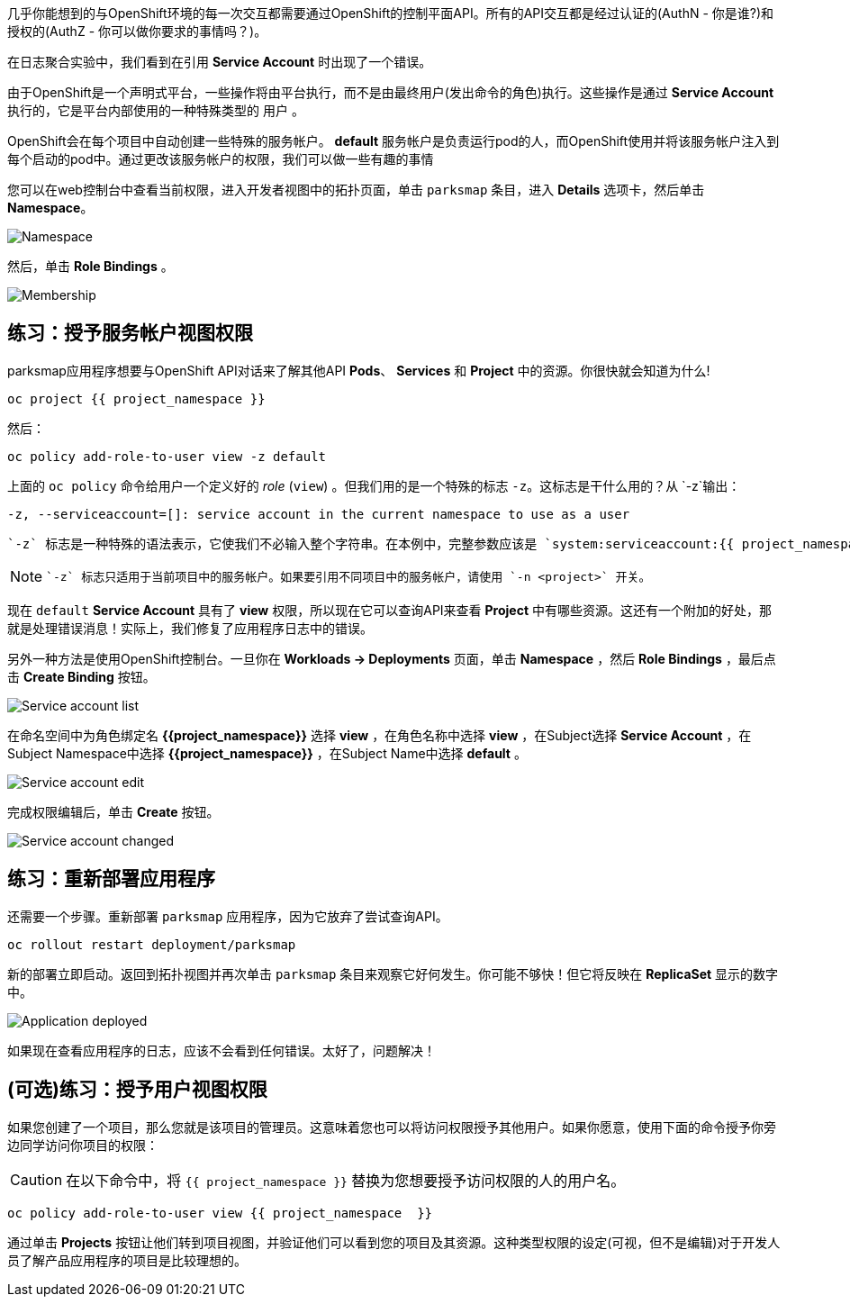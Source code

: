 几乎你能想到的与OpenShift环境的每一次交互都需要通过OpenShift的控制平面API。所有的API交互都是经过认证的(AuthN - 你是谁?)和授权的(AuthZ - 你可以做你要求的事情吗？)。

在日志聚合实验中，我们看到在引用 *Service Account* 时出现了一个错误。

由于OpenShift是一个声明式平台，一些操作将由平台执行，而不是由最终用户(发出命令的角色)执行。这些操作是通过 *Service Account* 执行的，它是平台内部使用的一种特殊类型的 `用户` 。

OpenShift会在每个项目中自动创建一些特殊的服务帐户。 **default**  服务帐户是负责运行pod的人，而OpenShift使用并将该服务帐户注入到每个启动的pod中。通过更改该服务帐户的权限，我们可以做一些有趣的事情

您可以在web控制台中查看当前权限，进入开发者视图中的拓扑页面，单击 `parksmap` 条目，进入 *Details* 选项卡，然后单击 *Namespace*。

image::images/parksmap-permissions-namespace.png[Namespace]

然后，单击 *Role Bindings* 。

image::images/parksmap-permissions-membership.png[Membership]

== 练习：授予服务帐户视图权限
parksmap应用程序想要与OpenShift API对话来了解其他API *Pods*、 *Services* 和 *Project* 中的资源。你很快就会知道为什么!

[source,bash,role=execute-1]
----
oc project {{ project_namespace }}
----

然后：

[source,bash,role=execute-1]
----
oc policy add-role-to-user view -z default
----

上面的 `oc policy` 命令给用户一个定义好的 _role_ (`view`) 。但我们用的是一个特殊的标志 `-z`。这标志是干什么用的？从 `-z`输出：

[source,bash]
----
-z, --serviceaccount=[]: service account in the current namespace to use as a user
----

 `-z` 标志是一种特殊的语法表示，它使我们不必输入整个字符串。在本例中，完整参数应该是 `system:serviceaccount:{{ project_namespace }}:default` 。用 `default` 就简便了很多，这是一个方便的快捷方式。

[NOTE]
====
 `-z` 标志只适用于当前项目中的服务帐户。如果要引用不同项目中的服务帐户，请使用 `-n <project>` 开关。
====

现在 `default` *Service Account* 具有了 **view** 权限，所以现在它可以查询API来查看 *Project* 中有哪些资源。这还有一个附加的好处，那就是处理错误消息！实际上，我们修复了应用程序日志中的错误。

另外一种方法是使用OpenShift控制台。一旦你在 *Workloads -> Deployments*  页面，单击 *Namespace* ，然后 *Role Bindings* ，最后点击 *Create Binding* 按钮。

image::images/parksmap-permissions-membership-serviceaccount-list.png[Service account list]

在命名空间中为角色绑定名 *{{project_namespace}}* 选择 *view* ，在角色名称中选择 *view* ，在Subject选择 *Service Account* ，在Subject Namespace中选择 *{{project_namespace}}* ，在Subject Name中选择 *default* 。

image::images/parksmap-permissions-membership-serviceaccount-edit.png[Service account edit]

完成权限编辑后，单击 *Create* 按钮。

image::images/parksmap-permissions-membership-serviceaccount-done.png[Service account changed]

== 练习：重新部署应用程序
还需要一个步骤。重新部署 `parksmap` 应用程序，因为它放弃了尝试查询API。

[source,bash,role=execute-1]
----
oc rollout restart deployment/parksmap
----

新的部署立即启动。返回到拓扑视图并再次单击 `parksmap` 条目来观察它好何发生。你可能不够快！但它将反映在 *ReplicaSet* 显示的数字中。

image::images/parksmap-permissions-redeployed.png[Application deployed]

如果现在查看应用程序的日志，应该不会看到任何错误。太好了，问题解决！

== (可选)练习：授予用户视图权限
如果您创建了一个项目，那么您就是该项目的管理员。这意味着您也可以将访问权限授予其他用户。如果你愿意，使用下面的命令授予你旁边同学访问你项目的权限：

CAUTION: 在以下命令中，将 `{{ project_namespace  }}` 替换为您想要授予访问权限的人的用户名。

[source,bash,role=copy-and-edit]
----
oc policy add-role-to-user view {{ project_namespace  }}
----

通过单击 *Projects* 按钮让他们转到项目视图，并验证他们可以看到您的项目及其资源。这种类型权限的设定(可视，但不是编辑)对于开发人员了解产品应用程序的项目是比较理想的。
